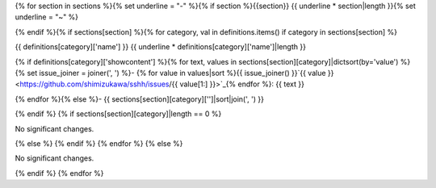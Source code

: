 {% for section in sections %}{% set underline = "-" %}{% if section %}{{section}}
{{ underline * section|length }}{% set underline = "~" %}

{% endif %}{% if sections[section] %}{% for category, val in definitions.items() if category in sections[section] %}

{{ definitions[category]['name'] }}
{{ underline * definitions[category]['name']|length }}

{% if definitions[category]['showcontent'] %}{% for text, values in sections[section][category]|dictsort(by='value') %}{% set issue_joiner = joiner(', ') %}- {% for value in values|sort %}{{ issue_joiner() }}`{{ value }} <https://github.com/shimizukawa/sshh/issues/{{ value[1:] }}>`_{% endfor %}: {{ text }}

{% endfor %}{% else %}- {{ sections[section][category]['']|sort|join(', ') }}

{% endif %} {% if sections[section][category]|length == 0 %}

No significant changes.

{% else %} {% endif %} {% endfor %} {% else %}

No significant changes.

{% endif %} {% endfor %}